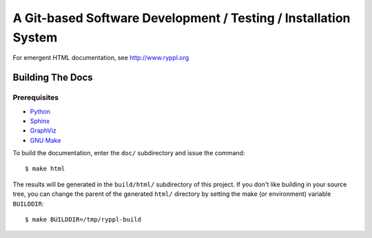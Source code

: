 .. title:: Ryppl - Git-based Software Development / Testing / Installation

A Git-based Software Development / Testing / Installation System
================================================================

.. image:: http://www.ryppl.org/_static/ryppl.png
   :align: right

For emergent HTML documentation, see http://www.ryppl.org



Building The Docs
-----------------

Prerequisites
.............

* Python_
* Sphinx_
* GraphViz_
* `GNU Make`_

To build the documentation, enter the ``doc/`` subdirectory and issue
the command::

  $ make html

The results will be generated in the ``build/html/`` subdirectory of
this project.  If you don't like building in your source tree, you can
change the parent of the generated ``html/`` directory by setting the
make (or environment) variable ``BUILDDIR``::

  $ make BUILDDIR=/tmp/ryppl-build

.. _Python: http://python.org
.. _Sphinx: http://sphinx.pocoo.org/
.. _GNU Make: http://www.gnu.org/software/make/
.. _GraphViz: http://graphviz.org
